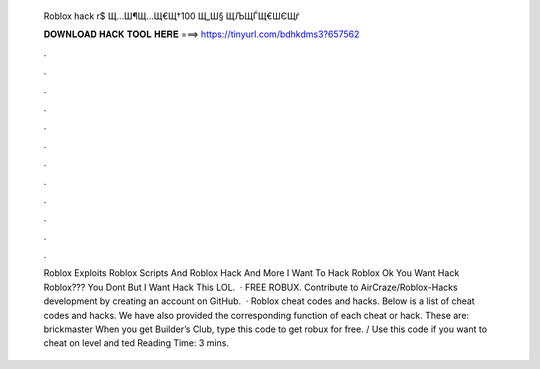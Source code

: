   Roblox hack r$ Щ…Ш¶Щ…Щ€Щ†100 Щ„Ш§ ЩЉЩЃЩ€ШЄЩѓ
  
  
  
  𝐃𝐎𝐖𝐍𝐋𝐎𝐀𝐃 𝐇𝐀𝐂𝐊 𝐓𝐎𝐎𝐋 𝐇𝐄𝐑𝐄 ===> https://tinyurl.com/bdhkdms3?657562
  
  
  
  .
  
  
  
  .
  
  
  
  .
  
  
  
  .
  
  
  
  .
  
  
  
  .
  
  
  
  .
  
  
  
  .
  
  
  
  .
  
  
  
  .
  
  
  
  .
  
  
  
  .
  
  
  
  Roblox Exploits Roblox Scripts And Roblox Hack And More I Want To Hack Roblox Ok You Want Hack Roblox??? You Dont But I Want Hack This LOL.  · FREE ROBUX. Contribute to AirCraze/Roblox-Hacks development by creating an account on GitHub.  · Roblox cheat codes and hacks. Below is a list of cheat codes and hacks. We have also provided the corresponding function of each cheat or hack. These are: brickmaster When you get Builder’s Club, type this code to get robux for free. / Use this code if you want to cheat on level and ted Reading Time: 3 mins.
